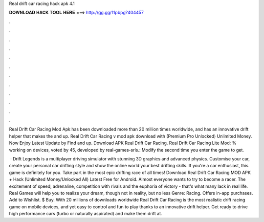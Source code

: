 Real drift car racing hack apk 4.1



𝐃𝐎𝐖𝐍𝐋𝐎𝐀𝐃 𝐇𝐀𝐂𝐊 𝐓𝐎𝐎𝐋 𝐇𝐄𝐑𝐄 ===> http://gg.gg/11pbpg?404457



.



.



.



.



.



.



.



.



.



.



.



.

Real Drift Car Racing Mod Apk has been downloaded more than 20 million times worldwide, and has an innovative drift helper that makes the and up. Real Drift Car Racing v mod apk download with (Premium Pro Unlocked) Unlimited Money. Now Enjoy Latest Update by Find and up. Download APK Real Drift Car Racing. Real Drift Car Racing Lite Mod: % working on devices, voted by 45, developed by real-games-srls.: Modify the second time you enter the game to get.

 · Drift Legends is a multiplayer driving simulator with stunning 3D graphics and advanced physics. Customise your car, create your personal car drifting style and show the online world your best drifting skills. If you're a car enthusiast, this game is definitely for you. Take part in the most epic drifting race of all times! Download Real Drift Car Racing MOD APK + Hack (Unlimited Money/Unlocked All) Latest Free for Android. Almost everyone wants to try to become a racer. The excitement of speed, adrenaline, competition with rivals and the euphoria of victory - that's what many lack in real life. Real Games will help you to realize your dream, though not in reality, but no less  Genre: Racing. Offers in-app purchases. Add to Wishlist. $ Buy. With 20 millions of downloads worldwide Real Drift Car Racing is the most realistic drift racing game on mobile devices, and yet easy to control and fun to play thanks to an innovative drift helper. Get ready to drive high performance cars (turbo or naturally aspirated) and make them drift at.
